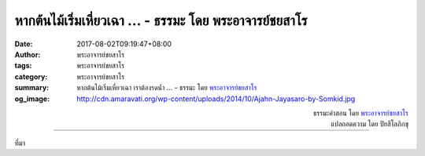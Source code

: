 หากต้นไม้เริ่มเหี่ยวเฉา ... - ธรรมะ โดย พระอาจารย์ชยสาโร
####################################################

:date: 2017-08-02T09:19:47+08:00
:author: พระอาจารย์ชยสาโร
:tags: พระอาจารย์ชยสาโร
:category: พระอาจารย์ชยสาโร
:summary: หากต้นไม้เริ่มเหี่ยวเฉา เราต้องรดน้ำ ...
          - ธรรมะ โดย `พระอาจารย์ชยสาโร`_
:og_image: http://cdn.amaravati.org/wp-content/uploads/2014/10/Ajahn-Jayasaro-by-Somkid.jpg


.. raw:: html

  <p>หากต้นไม้เริ่มเหี่ยวเฉา เราต้องรดน้ำ<br/> หากชีวิตดูหม่นมัวหดหู่ เราต้องรดน้ำให้จิตใจ<br/> เรารดน้ำจิตใจด้วยความดีงาม <br/> อาทิ ยินดีช่วยเหลือผู้อื่น ฝึกเจริญสติ <br/> และปล่อยวางการปรุงแต่งในความคิดเศร้าหมอง<br/> ทั้งหมดนี้ช่วยให้จิตใจเจริญขึ้น</p><p> ไม่ใช่เรื่องง่ายที่จะดูแลต้นไม้ให้ชุ่มชื้นตลอดทั้งปี<br/> และไม่ใช่เรื่องง่ายที่รดน้ำจิตใจให้สม่ำเสมอ<br/> แต่ทั้งสองอย่างนี้ โดยเฉพาะอย่างที่สอง คุ้มค่าแก่การลงมือทำโดยแท้จริง</p>

.. container:: align-right

  | ธรรมะคำสอน โดย `พระอาจารย์ชยสาโร`_
  | แปลถอดความ โดย ปิยสีโลภิกขุ

.. image:: https://scontent.fkhh1-2.fna.fbcdn.net/v/t31.0-8/20507353_1277124159062934_6806097368258231131_o.jpg?oh=d5cbe6832180b05abc3ac45d83918d9f&oe=5AF70BDF
   :align: center
   :alt: หากต้นไม้เริ่มเหี่ยวเฉา

----

ที่มา

.. raw:: html

  <iframe src="https://www.facebook.com/plugins/post.php?href=https%3A%2F%2Fwww.facebook.com%2Fjayasaro.panyaprateep.org%2Fposts%2F1277124159062934%3A0" width="auto" height="519" style="border:none;overflow:hidden" scrolling="no" frameborder="0" allowTransparency="true"></iframe>

.. _พระอาจารย์ชยสาโร: https://th.wikipedia.org/wiki/พระฌอน_ชยสาโร
